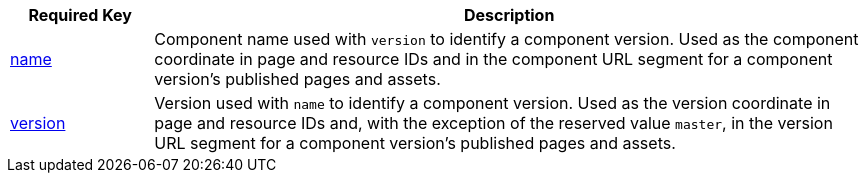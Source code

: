 [cols="1,5"]
|===
|Required Key |Description

|xref:component-name-key.adoc[name]
|Component name used with `version` to identify a component version.
Used as the component coordinate in page and resource IDs and in the component URL segment for a component version's published pages and assets.

|xref:component-version-key.adoc[version]
|Version used with `name` to identify a component version.
Used as the version coordinate in page and resource IDs and, with the exception of the reserved value `master`, in the version URL segment for a component version's published pages and assets.
|===
